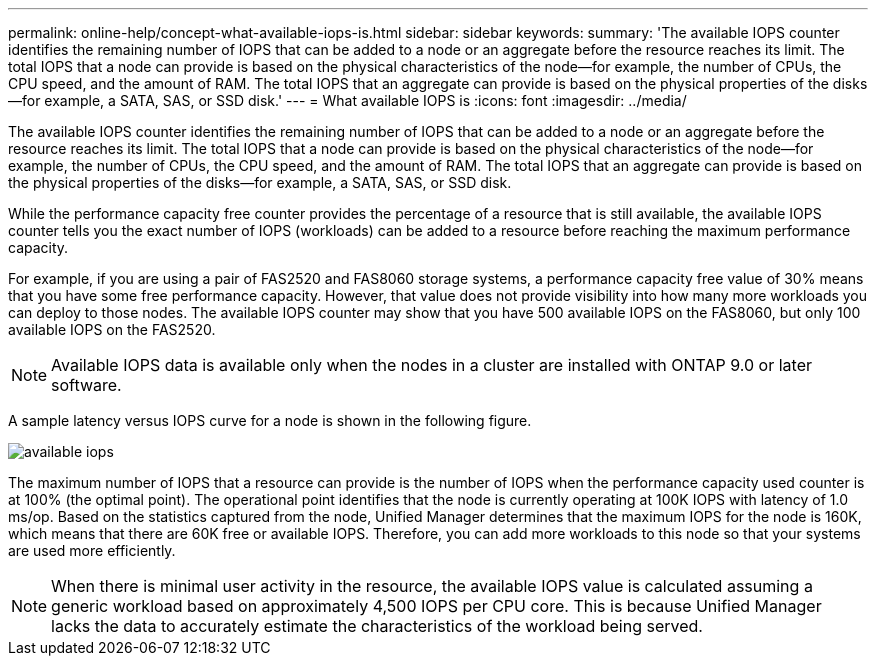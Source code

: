---
permalink: online-help/concept-what-available-iops-is.html
sidebar: sidebar
keywords: 
summary: 'The available IOPS counter identifies the remaining number of IOPS that can be added to a node or an aggregate before the resource reaches its limit. The total IOPS that a node can provide is based on the physical characteristics of the node—for example, the number of CPUs, the CPU speed, and the amount of RAM. The total IOPS that an aggregate can provide is based on the physical properties of the disks—for example, a SATA, SAS, or SSD disk.'
---
= What available IOPS is
:icons: font
:imagesdir: ../media/

[.lead]
The available IOPS counter identifies the remaining number of IOPS that can be added to a node or an aggregate before the resource reaches its limit. The total IOPS that a node can provide is based on the physical characteristics of the node--for example, the number of CPUs, the CPU speed, and the amount of RAM. The total IOPS that an aggregate can provide is based on the physical properties of the disks--for example, a SATA, SAS, or SSD disk.

While the performance capacity free counter provides the percentage of a resource that is still available, the available IOPS counter tells you the exact number of IOPS (workloads) can be added to a resource before reaching the maximum performance capacity.

For example, if you are using a pair of FAS2520 and FAS8060 storage systems, a performance capacity free value of 30% means that you have some free performance capacity. However, that value does not provide visibility into how many more workloads you can deploy to those nodes. The available IOPS counter may show that you have 500 available IOPS on the FAS8060, but only 100 available IOPS on the FAS2520.

[NOTE]
====
Available IOPS data is available only when the nodes in a cluster are installed with ONTAP 9.0 or later software.
====

A sample latency versus IOPS curve for a node is shown in the following figure.

image::../media/available-iops.gif[]

The maximum number of IOPS that a resource can provide is the number of IOPS when the performance capacity used counter is at 100% (the optimal point). The operational point identifies that the node is currently operating at 100K IOPS with latency of 1.0 ms/op. Based on the statistics captured from the node, Unified Manager determines that the maximum IOPS for the node is 160K, which means that there are 60K free or available IOPS. Therefore, you can add more workloads to this node so that your systems are used more efficiently.

[NOTE]
====
When there is minimal user activity in the resource, the available IOPS value is calculated assuming a generic workload based on approximately 4,500 IOPS per CPU core. This is because Unified Manager lacks the data to accurately estimate the characteristics of the workload being served.
====
